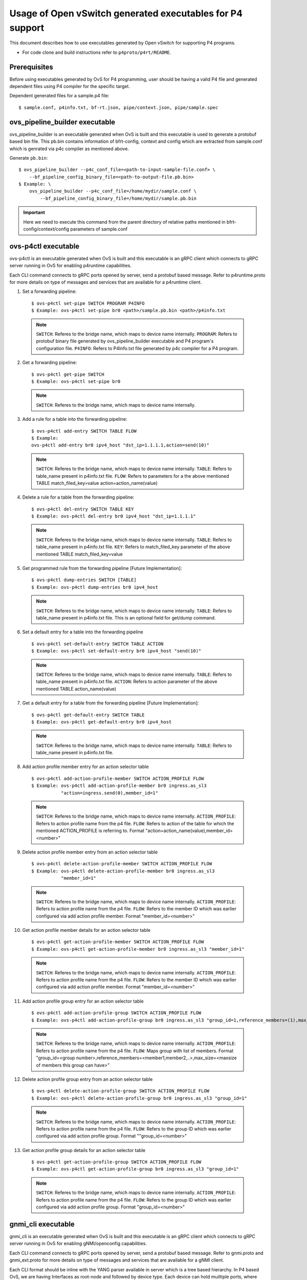 ..
      Licensed under the Apache License, Version 2.0 (the "License"); you may
      not use this file except in compliance with the License. You may obtain
      a copy of the License at

          http://www.apache.org/licenses/LICENSE-2.0

      Unless required by applicable law or agreed to in writing, software
      distributed under the License is distributed on an "AS IS" BASIS, WITHOUT
      WARRANTIES OR CONDITIONS OF ANY KIND, either express or implied. See the
      License for the specific language governing permissions and limitations
      under the License.

      Convention for heading levels in Open vSwitch documentation:

      =======  Heading 0 (reserved for the title in a document)
      -------  Heading 1
      ~~~~~~~  Heading 2
      +++++++  Heading 3
      '''''''  Heading 4

      Avoid deeper levels because they do not render well.

==========================================================
Usage of Open vSwitch generated executables for P4 support
==========================================================

This document describes how to use executables generated by Open vSwitch
for supporting P4 programs.

- For code clone and build instructions refer to ``p4proto/p4rt/README``.

Prerequisites
-------------

Before using executables generated by OvS for P4 programming, user should
be having a valid P4 file and generated dependent files using P4 compiler
for the specific target.

Dependent generated files for a sample.p4 file::

    $ sample.conf, p4info.txt, bf-rt.json, pipe/context.json, pipe/sample.spec


ovs_pipeline_builder executable
-------------------------------

ovs_pipeline_builder is an executable generated when OvS is built and this
executable is used to generate a protobuf based bin file.
This pb.bin contains information of bfrt-config, context and config which are
extracted from sample.conf which is genrated via p4c compiler as mentioned
above.

Generate ``pb.bin``::

    $ ovs_pipeline_builder --p4c_conf_file=<path-to-input-sample-file.conf> \
        --bf_pipeline_config_binary_file=<path-to-output-file.pb.bin>
    $ Example: \
        ovs_pipeline_builder --p4c_conf_file=/home/mydir/sample.conf \
            --bf_pipeline_config_binary_file=/home/mydir/sample.pb.bin

.. important::

    Here we need to execute this command from the parent directory of
    relative paths mentioned in bfrt-config/context/config parameters
    of sample.conf


ovs-p4ctl executable
--------------------

ovs-p4ctl is an executable generated when OvS is built and this executable
is an gRPC client which connects to gRPC server running in OvS for enabling
p4runtime capabilities.

Each CLI command connects to gRPC ports opened by server, send a protobuf based
message. Refer to p4runtime.proto for more details on type of messages and
services that are available for a p4runtime client.

1. Set a forwarding pipeline::

    $ ovs-p4ctl set-pipe SWITCH PROGRAM P4INFO
    $ Example: ovs-p4ctl set-pipe br0 <path>/sample.pb.bin <path>/p4info.txt

  .. note::

    ``SWITCH``: Referes to the bridge name, which maps to device name
    internally.
    ``PROGRAM``: Refers to protobuf binary file generated by
    ovs_pipeline_builder executable and P4 program's configuration file.
    ``P4INFO``: Refers to P4Info.txt file generated by p4c compiler
    for a P4 program.

2. Get a forwarding pipeline::

    $ ovs-p4ctl get-pipe SWITCH
    $ Example: ovs-p4ctl set-pipe br0

  .. note::

    ``SWITCH``: Referes to the bridge name, which maps to device name
    internally.

3. Add a rule for a table into the forwarding pipeline::

    $ ovs-p4ctl add-entry SWITCH TABLE FLOW
    $ Example:
    ovs-p4ctl add-entry br0 ipv4_host "dst_ip=1.1.1.1,action=send(10)"

  .. note::

    ``SWITCH``: Referes to the bridge name, which maps to device name
    internally.
    ``TABLE``: Refers to table_name present in p4info.txt file.
    ``FLOW``: Refers to parameters for a the above mentioned TABLE
    match_filed_key=value action=action_name(value)

4. Delete a rule for a table from the forwarding pipeline::

    $ ovs-p4ctl del-entry SWITCH TABLE KEY
    $ Example: ovs-p4ctl del-entry br0 ipv4_host "dst_ip=1.1.1.1"

  .. note::

    ``SWITCH``: Referes to the bridge name, which maps to device name
    internally.
    ``TABLE``: Refers to table_name present in p4info.txt file.
    ``KEY``: Refers to match_filed_key parameter of the above mentioned
    TABLE match_filed_key=value

5. Get programmed rule from the forwarding pipeline [Future Implementation]::

    $ ovs-p4ctl dump-entries SWITCH [TABLE]
    $ Example: ovs-p4ctl dump-entries br0 ipv4_host

  .. note::

    ``SWITCH``: Referes to the bridge name, which maps to device name
    internally.
    ``TABLE``: Refers to table_name present in p4info.txt file.
    This is an optional field for get/dump command.

6. Set a default entry for a table into the forwarding pipeline ::

    $ ovs-p4ctl set-default-entry SWITCH TABLE ACTION
    $ Example: ovs-p4ctl set-default-entry br0 ipv4_host "send(10)"

  .. note::

    ``SWITCH``: Referes to the bridge name, which maps to device name
    internally.
    ``TABLE``: Refers to table_name present in p4info.txt file.
    ``ACTION``: Refers to action parameter of the above mentioned TABLE
    action_name(value)

7. Get a default entry for a table from the forwarding pipeline [Future Implementation]::

    $ ovs-p4ctl get-default-entry SWITCH TABLE
    $ Example: ovs-p4ctl get-default-entry br0 ipv4_host

  .. note::

    ``SWITCH``: Referes to the bridge name, which maps to device name
    internally.
    ``TABLE``: Refers to table_name present in p4info.txt file.

8. Add action profile member entry for an action selector table ::

    $ ovs-p4ctl add-action-profile-member SWITCH ACTION_PROFILE FLOW
    $ Example: ovs-p4ctl add-action-profile-member br0 ingress.as_sl3
               "action=ingress.send(0),member_id=1"

  .. note::

    ``SWITCH``: Referes to the bridge name, which maps to device name
    internally.
    ``ACTION_PROFILE``: Refers to action profile name from the p4 file.
    ``FLOW``: Refers to action of the table for which the mentioned
    ACTION_PROFILE is referring to.
    Format "action=action_name(value),member_id=<number>"

9. Delete action profile member entry from an action selector table ::

    $ ovs-p4ctl delete-action-profile-member SWITCH ACTION_PROFILE FLOW
    $ Example: ovs-p4ctl delete-action-profile-member br0 ingress.as_sl3
               "member_id=1"

  .. note::

    ``SWITCH``: Referes to the bridge name, which maps to device name
    internally.
    ``ACTION_PROFILE``: Refers to action profile name from the p4 file.
    ``FLOW``: Refers to the member ID which was earlier configured via add
    action profile member. Format "member_id=<number>"

10. Get action profile member details for an action selector table ::

    $ ovs-p4ctl get-action-profile-member SWITCH ACTION_PROFILE FLOW
    $ Example: ovs-p4ctl get-action-profile-member br0 ingress.as_sl3 "member_id=1"

  .. note::

    ``SWITCH``: Referes to the bridge name, which maps to device name
    internally.
    ``ACTION_PROFILE``: Refers to action profile name from the p4 file.
    ``FLOW``: Refers to the member ID which was earlier configured via add
    action profile member. Format "member_id=<number>"

11. Add action profile group entry for an action selector table ::

    $ ovs-p4ctl add-action-profile-group SWITCH ACTION_PROFILE FLOW
    $ Example: ovs-p4ctl add-action-profile-group br0 ingress.as_sl3 "group_id=1,reference_members=(1),max_size=128"

  .. note::

    ``SWITCH``: Referes to the bridge name, which maps to device name
    internally.
    ``ACTION_PROFILE``: Refers to action profile name from the p4 file.
    ``FLOW``: Maps group with list of members.
    Format "group_id=<group number>,reference_members=<member1,member2,..>,max_size=<maxsize of members this group can have>"

12. Delete action profile group entry from an action selector table ::

    $ ovs-p4ctl delete-action-profile-group SWITCH ACTION_PROFILE FLOW
    $ Example: ovs-p4ctl delete-action-profile-group br0 ingress.as_sl3 "group_id=1"

  .. note::

    ``SWITCH``: Referes to the bridge name, which maps to device name
    internally.
    ``ACTION_PROFILE``: Refers to action profile name from the p4 file.
    ``FLOW``: Refers to the group ID which was earlier configured via add
    action profile group. Format ""group_id=<number>"

13. Get action profile group details for an action selector table ::

    $ ovs-p4ctl get-action-profile-group SWITCH ACTION_PROFILE FLOW
    $ Example: ovs-p4ctl get-action-profile-group br0 ingress.as_sl3 "group_id=1"

  .. note::

    ``SWITCH``: Referes to the bridge name, which maps to device name
    internally.
    ``ACTION_PROFILE``: Refers to action profile name from the p4 file.
    ``FLOW``: Refers to the group ID which was earlier configured via add
    action profile group. Format "group_id=<number>"


gnmi_cli executable
-------------------

gnmi_cli is an executable generated when OvS is built and this executable
is an gRPC client which connects to gRPC server running in OvS for enabling
gNMI/openconfig capabilities.

Each CLI command connects to gRPC ports opened by server, send a protobuf based
message. Refer to gnmi.proto and gnmi_ext.proto for more details on type of
messages and services that are available for a gNMI client.

Each CLI format should be inline with the YANG parser available in server which
is a tree based hierarchy. In P4 based OvS, we are having Interfaces as
root-node and followed by device type. Each device can hold muiltiple
ports, where port-name is acting as a KEY.
For Each port, we can have config parameters and state parameters.
We can execute SET command for config params and GET command for the
previously configured CONFIG params.

1) Set atrributes for a vhost port::

    $ gnmi-cli set PARAMS
    $ Example:
    gnmi-cli set "device:virtual-device,name:net_vhost0,device-type:VIRTIO_NET"
    gnmi-cli set "device:virtual-device,name:net_vhost0,port-type:LINK"
    gnmi-cli set "device:virtual-device,name:net_vhost0,host:host1,
                  device-type:VIRTIO_NET,queues:1,
                  socket-path:/tmp/vhost-user-0,port-type:LINK"
    gnmi-cli set "device:virtual-device,name:net_vhost0,host:host1,
                  device-type:VIRTIO_NET,queues:1,
                  pipeline-name:pipe,mempool-name:MEMPOOL0,mtu:2000,
                  socket-path:/tmp/vhost-user-0,port-type:LINK"

  .. note::

    ``PARAMS``: These params are key:value pairs. Here virtual-device is a
    sub-node which holds multiple ports like net_vhost0, net_vhost1,... and
    each port accepts multiple config params. These config params are again a
    key:value pair, either can be passed in single CLI command or multiple
    CLI commands.
    name: can take values defined in chassis config file. Refer to file
    dpdk_port_config.pb.txt for port names.
    host: can be any string.
    queues: number of queues required by backend.
    socket-path: socket path required by backend.
    port-type: can take values defined in common.proto. Supported value is LINK.
    device-type: can take values defined in common.proto. Supported values is
    VIRTIO_NET.
    pipeline-name: this is a non-mandatory parameter, if not specifically
    configured by the user it is considered as value `pipe`
    mempool-name: this is a non-mandatory parameter, if not specifically
    configured by the user it is considered as value `MEMPOOL0`
    mtu: this is a non-mandatory parameter, if not specifically configured
    by the user it is considered as value `1500`

2) Set atrributes for a vhost port and a control port::

    $ gnmi-cli set PARAMS
    $ Example:
    gnmi-cli set "device:virtual-device,name:net_vhost0,host:host1,
                  device-type:VIRTIO_NET,queues:1,
                  pipeline-name:pipe,mempool-name:MEMPOOL0,control-port:TAP2,
                  socket-path:/tmp/vhost-user-0,port-type:LINK"

  .. note::

    ``PARAMS``: These params are key:value pairs. Here virtual-device is a
    sub-node which holds multiple ports like net_vhost0, net_vhost1,... and
    each port accepts multiple config params. These config params are again a
    key:value pair, either can be passed in single CLI command or multiple
    CLI commands.
    name: can take values defined in chassis config file. Refer to file
    dpdk_port_config.pb.txt for port names.
    host: can be any string.
    queues: number of queues required by backend.
    socket-path: socket path required by backend.
    port-type: can take values defined in common.proto. Supported value is LINK.
    device-type: can take values defined in common.proto. Supported values is
    VIRTIO_NET.
    pipeline-name: this is a non-mandatory parameter, if not specifically
    configured by the user it is considered as value `pipe`
    mempool-name: this is a non-mandatory parameter, if not specifically
    configured by the user it is considered as value `MEMPOOL0`
    mtu: this is a non-mandatory parameter, if not specifically configured
    by the user it is considered as value `1500`
    control-port: TAP port that need to be created for control packets.

3) Get atrributes for a port::

    $ gnmi-cli get PARAMS
    $ Example:
    gnmi-cli get "device:virtual-device,name:net_vhost0,device-type"
    gnmi-cli get "device:virtual-device,name:net_vhost0,port-type"

  .. note::

    ``PARAMS``: These params are key:value pairs. Here virtual-device is a
    sub-node which holds multiple ports like net_vhost0, net_vhost1,... Pass
    the key name for whose value need to be fetched. Each get can take ONLY
    one key, and fetches value for that previously configured KEY.

.. important::
  If grpc connection to server fails, export GRPC_TRACE=all and check if any
  proxy errors are encountered. If Yes, then configure localhost as an entry in
  NO_PROXY environmental variable (append localhost if NO_PROXY is already
  configured).

  Example: export NO_PROXY=localhost,127.0.0.1

4) VIRTIO-NET Device Hot plug for DPDK Target::

    This feature will allow the user to hotplug the vhost-user ports to the running VM.
    To hotplug the vhost-user port to qemu based VM, add monitor option when instantiating
    qemu based VM and specify the telnet port and ip for qemu monitor socket.
    Example of qemu command:
      qemu-system-x86_64 -enable-kvm -smp 4 -m 1024M \
      -boot c -cpu host -enable-kvm -nographic \
      -L /root/pc-bios -name VM1_TAP_DEV \
      -hda /root/VM/vm1.qcow2 \
      -object memory-backend-file,id=mem,size=1024M,mem-path=/dev/hugepages,share=on \
      -mem-prealloc \
      -numa node,memdev=mem \
      -monitor telnet::6555,server,nowait \
      -serial telnet::6551,server &

    Boot up the VM and login to console using telnet port (in the above example port 6551).
    This VM will have 1 default port. To hotplug the vhost-user port, issue the following
    gnmi-cli command:

      $ gnmi-cli set PARAMS
      $ Command to hotplug add the port. Example:
      $ gnmi-cli set "device:virtual-device,name:net_vhost0,hotplug:add,
                      qemu-socket-ip:127.0.0.1,qemu-socket-port:6555,
                      qemu-vm-mac:00:e8:ca:11:aa:01,qemu-vm-netdev-id:netdev0,
                      qemu-vm-chardev-id:char1,native-socket-path:/tmp/intf/vhost-user-0,
                      qemu-vm-device-id:dev0"
      $ Command to hotplug delete the port. Example:
      $ gnmi-cli set "device:virtual-device,name:net_vhost0,hotplug:del"

.. note::

   ``PARAMS``: These params are key:value pairs. Here virtual-device is a
    sub-node which holds multiple ports like net_vhost0, net_vhost1,... and
    each port accepts multiple config params. These config params are again a
    key:value pair, either can be passed in single CLI command or multiple
    CLI commands.
    name: can take values defined in chassis config file. Refer to file
    dpdk_port_config.pb.txt for port names.
    hotplug: Specify if the device needs to be hotplugged (add/ADD for hotplug
    add, del/DEL for hotplug delete)
    qemu-socket-ip: Specify IP of the host where qemu monitor socket resides.
    qemu-socket-port: Specify qemu monitor socket port
    qemu-vm_mac: Specify MAC address for port hotplugged to qemu VM
    qemu-vm_netdev-id: Specify netdev ID for port hotplugged to qemu VM
    qemu-vm_chardev-id: Specify chardev ID for port hotplugged to qemu VM
    native-socket-path: Specify the native path for vhost-user socket on the host
    qemu-vm-device-id: Specify device ID for port hotplugged to qemu VM

   Port can be hotplug added once and hotplug deleted once. Re-adding or deleting 
   the port is not supported

5) Set atrributes for link ports::

    $ gnmi-cli set PARAMS
    $ Example:
    gnmi-cli set "device:physical-device,name:PORT1,pci-bdf:0000:00:05.0,
                  port-type:link"
    gnmi-cli set "device:physical-device,name:PORT0,pipeline-name:pipe,
                  mempool-name:MEMPOOL0,mtu:1000,pci-bdf:0000:00:04.0,
                  port-type:link"

  .. note::

    ``PARAMS``: These params are key:value pairs. Here physical-device is a
    sub-node which holds multiple ports like PORT0, PORT1,... and
    each port accepts multiple config params. These config params are again a
    key:value pair, either can be passed in single CLI command or multiple
    CLI commands.
    name: can take values defined in chassis config file. Refer to file
    dpdk_port_config.pb.txt for port names.
    pci-bdf: Should specify PCI BDF value
    port-type: can take values defined in common.proto. Supported value is LINK.
    pipeline-name: this is a non-mandatory parameter, if not specifically
    configured by the user it is considered as value `pipe`
    mempool-name: this is a non-mandatory parameter, if not specifically
    configured by the user it is considered as value `MEMPOOL0`
    mtu: this is a non-mandatory parameter, if not specifically configured
    by the user it is considered as value `1500`


6) Set atrributes for link ports and a control port::

    $ gnmi-cli set PARAMS
    $ Example:
    gnmi-cli set "device:physical-device,name:PORT2,pipeline-name:pipe,
                  mempool-name:MEMPOOL0,control-port:TAP1,mtu:1000,
                  pci-bdf:0000:00:06.0,port-type:link"

  .. note::

    ``PARAMS``: These params are key:value pairs. Here physical-device is a
    sub-node which holds multiple ports like PORT0, PORT1,... and
    each port accepts multiple config params. These config params are again a
    key:value pair, either can be passed in single CLI command or multiple
    CLI commands.
    name: can take values defined in chassis config file. Refer to file
    dpdk_port_config.pb.txt for port names.
    pci-bdf: Should specify PCI BDF value
    port-type: can take values defined in common.proto. Supported value is LINK.
    pipeline-name: this is a non-mandatory parameter, if not specifically
    configured by the user it is considered as value `pipe`
    mempool-name: this is a non-mandatory parameter, if not specifically
    configured by the user it is considered as value `MEMPOOL0`
    mtu: this is a non-mandatory parameter, if not specifically configured
    by the user it is considered as value `1500`
    control-port: TAP port that need to be created for control packets.

7) Set atrributes for link ports::

    $ gnmi-cli set PARAMS
    $ Example:
    gnmi-cli set "device:virtual-device,name:TAP1,mtu:1500,port-type:TAP"
    gnmi-cli set "device:virtual-device,name:TAP0,pipeline-name:pipe,
                  mempool-name:MEMPOOL0,mtu:1500,port-type:TAP"

  .. note::

    ``PARAMS``: These params are key:value pairs. Here virtual-device is a
    sub-node which holds multiple ports like TAP0, TAP1,... and
    each port accepts multiple config params. These config params are again a
    key:value pair, either can be passed in single CLI command or multiple
    CLI commands.
    name: can take values defined in chassis config file. Refer to file
    dpdk_port_config.pb.txt for port names.
    port-type: can take values defined in common.proto. Supported value is
    TAP.
    mtu: this is a mandatory parameter, to be specified by user.
    pipeline-name: this is a non-mandatory parameter, if not specifically
    configured by the user it is considered as value `pipe`
    mempool-name: this is a non-mandatory parameter, if not specifically
    configured by the user it is considered as value `MEMPOOL0`

8) Set atrributes for link ports and a control port::

    $ gnmi-cli set PARAMS
    $ Example:
    gnmi-cli set "device:virtual-device,name:TAP2,mtu:1000,
                  pipeline-name:pipe,mempool-name:MEMPOOL0,control-port:TAP31,
                  port-type:TAP"

  .. note::

    ``PARAMS``: These params are key:value pairs. Here virtual-device is a
    sub-node which holds multiple ports like TAP0, TAP1,... and
    each port accepts multiple config params. These config params are again a
    key:value pair, either can be passed in single CLI command or multiple
    CLI commands.
    name: can take values defined in chassis config file. Refer to file
    dpdk_port_config.pb.txt for port names.
    port-type: can take values defined in common.proto. Supported value is LINK.
    pipeline-name: this is a non-mandatory parameter, if not specifically
    configured by the user it is considered as value `pipe`
    mempool-name: this is a non-mandatory parameter, if not specifically
    configured by the user it is considered as value `MEMPOOL0`
    mtu: this is a non-mandatory parameter, if not specifically configured
    by the user it is considered as value `1500`
    control-port: TAP port that need to be created for control packets.

